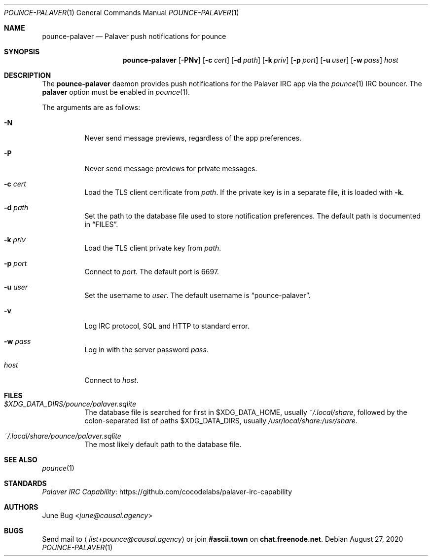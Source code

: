 .Dd August 27, 2020
.Dt POUNCE-PALAVER 1
.Os
.
.Sh NAME
.Nm pounce-palaver
.Nd Palaver push notifications for pounce
.
.Sh SYNOPSIS
.Nm
.Op Fl PNv
.Op Fl c Ar cert
.Op Fl d Ar path
.Op Fl k Ar priv
.Op Fl p Ar port
.Op Fl u Ar user
.Op Fl w Ar pass
.Ar host
.
.Sh DESCRIPTION
The
.Nm
daemon provides push notifications
for the Palaver IRC app via the
.Xr pounce 1
IRC bouncer.
The
.Cm palaver
option must be enabled in
.Xr pounce 1 .
.
.Pp
The arguments are as follows:
.Bl -tag -width Ds
.It Fl N
Never send message previews,
regardless of the app preferences.
.It Fl P
Never send message previews
for private messages.
.It Fl c Ar cert
Load the TLS client certificate from
.Ar path .
If the private key is in a separate file,
it is loaded with
.Fl k .
.It Fl d Ar path
Set the path to the database file
used to store notification preferences.
The default path is documented in
.Sx FILES .
.It Fl k Ar priv
Load the TLS client private key from
.Ar path .
.It Fl p Ar port
Connect to
.Ar port .
The default port is 6697.
.It Fl u Ar user
Set the username to
.Ar user .
The default username is
.Dq pounce-palaver .
.It Fl v
Log IRC protocol, SQL and HTTP to standard error.
.It Fl w Ar pass
Log in with the server password
.Ar pass .
.It Ar host
Connect to
.Ar host .
.El
.
.Sh FILES
.Bl -tag -width Ds
.It Pa $XDG_DATA_DIRS/pounce/palaver.sqlite
The database file is searched for first in
.Ev $XDG_DATA_HOME ,
usually
.Pa ~/.local/share ,
followed by the colon-separated list of paths
.Ev $XDG_DATA_DIRS ,
usually
.Pa /usr/local/share:/usr/share .
.It Pa ~/.local/share/pounce/palaver.sqlite
The most likely default path to the database file.
.El
.
.Sh SEE ALSO
.Xr pounce 1
.
.Sh STANDARDS
.Lk https://github.com/cocodelabs/palaver-irc-capability "Palaver IRC Capability"
.
.Sh AUTHORS
.An June Bug Aq Mt june@causal.agency
.
.Sh BUGS
Send mail to
.Aq Mt list+pounce@causal.agency
or join
.Li #ascii.town
on
.Li chat.freenode.net .
